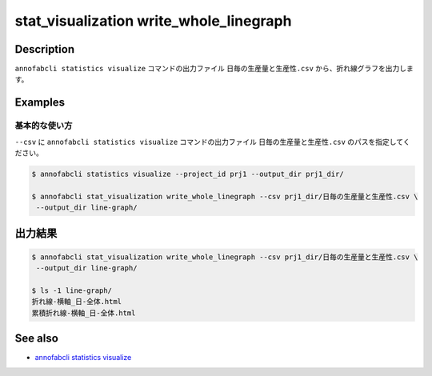 ====================================================================================
stat_visualization write_whole_linegraph
====================================================================================

Description
=================================
``annofabcli statistics visualize`` コマンドの出力ファイル ``日毎の生産量と生産性.csv`` から、折れ線グラフを出力します。


Examples
=================================

基本的な使い方
--------------------------

``--csv`` に ``annofabcli statistics visualize`` コマンドの出力ファイル ``日毎の生産量と生産性.csv`` のパスを指定してください。



.. code-block::

    $ annofabcli statistics visualize --project_id prj1 --output_dir prj1_dir/
    
    $ annofabcli stat_visualization write_whole_linegraph --csv prj1_dir/日毎の生産量と生産性.csv \
     --output_dir line-graph/



出力結果
=================================

.. code-block::

    $ annofabcli stat_visualization write_whole_linegraph --csv prj1_dir/日毎の生産量と生産性.csv \
     --output_dir line-graph/

    $ ls -1 line-graph/
    折れ線-横軸_日-全体.html
    累積折れ線-横軸_日-全体.html


.. argparse::
   :ref: annofabcli.stat_visualization.write_whole_linegraph.add_parser
   :prog: annofabcli stat_visualization write_whole_linegraph
   :nosubcommands:

See also
=================================
* `annofabcli statistics visualize <../statistics/visualize.html>`_



